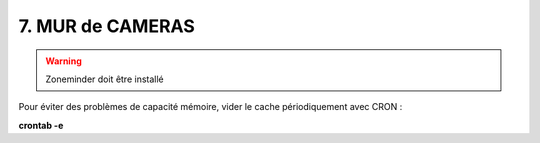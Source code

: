 7. MUR de CAMERAS
-----------------
.. warning::

   Zoneminder doit être installé

Pour éviter des problèmes de capacité mémoire, vider le cache périodiquement avec CRON : 

**crontab -e** 
